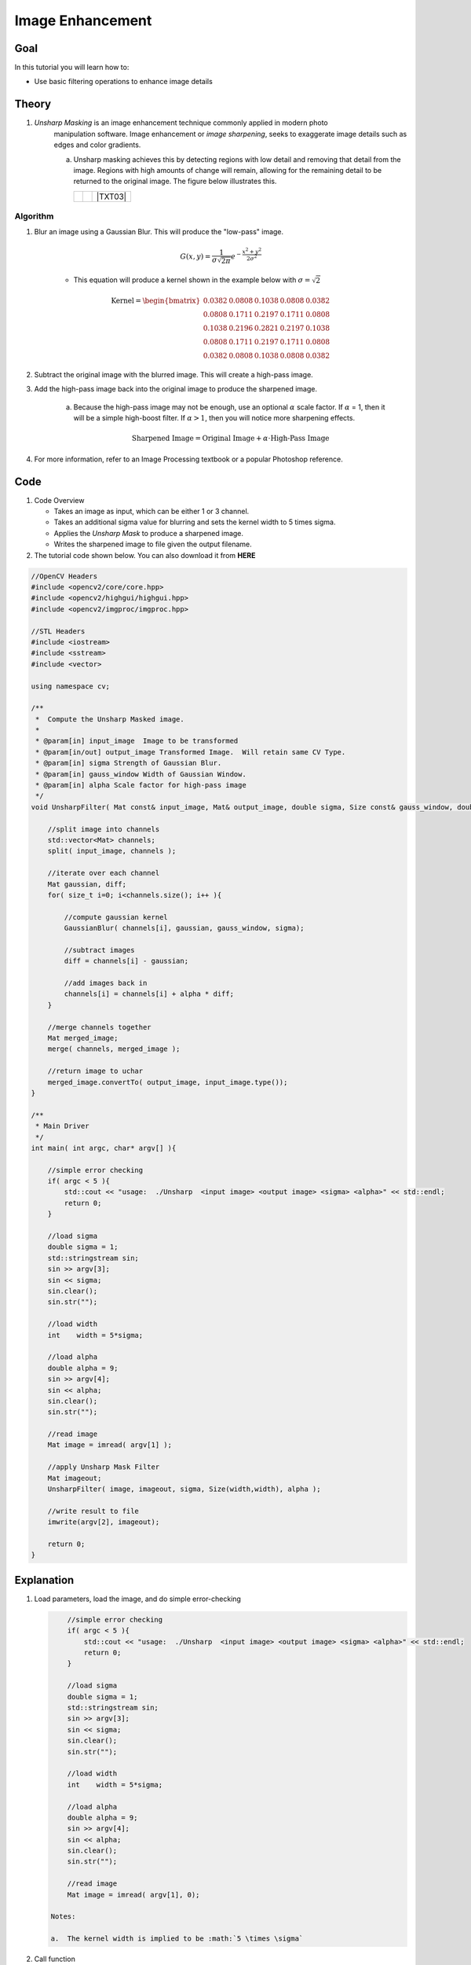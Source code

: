 .. _unsharp:

Image Enhancement
********************

Goal
=====

In this tutorial you will learn how to:

.. container:: enumeratevisibleitemswithsquare

   * Use basic filtering operations to enhance image details

Theory
=======

#. *Unsharp Masking* is an image enhancement technique commonly applied in modern photo 
    manipulation software.  Image enhancement or `image sharpening`, seeks to exaggerate
    image details such as edges and color gradients. 

    a. Unsharp masking achieves this by detecting regions with low detail and removing that detail
       from the image. Regions with high amounts of change will remain, allowing for the remaining 
       detail to be returned to the original image. The figure below illustrates this.

       +----------+----------+---------+
       |  |TXT01| |  |TXT02| | |TXT03| |
       +----------+----------+---------+




.. |TXT01| image:: images/original.jpg

.. |TXT02| image:: images/highpass.jpg

.. |TXT03| image:: images/sharpened.jpg




    This image is then subtracted from the original image, leaving high-frequency or "high-pass" information. By adding the remaining high-frequency information back to the original image, you can sharpen the image.

    .. math::

        \textup{Highpass} = \textup{Original} - \textup{Lowpass}
   
    .. math::
        \textup{Sharpened Image} = \textup{Original} + \textup{Highpass}

    
        
Algorithm
---------

#. Blur an image using a Gaussian Blur. This will produce the "low-pass" image.

    .. math::
        G(x,y) = \frac{1}{{\sigma \sqrt {2\pi } }}   e^{-\frac{x^2 + y^2}{2\sigma^2}} 
        
    * This equation will produce a kernel shown in the example below with :math:`\sigma = \sqrt{2}`        
    
    .. math::

        \textup{Kernel} = \begin{bmatrix}
        0.0382 & 0.0808 & 0.1038 & 0.0808 & 0.0382 \\
        0.0808 & 0.1711 & 0.2197 & 0.1711 & 0.0808 \\
        0.1038 & 0.2196 & 0.2821 & 0.2197 & 0.1038 \\
        0.0808 & 0.1711 & 0.2197 & 0.1711 & 0.0808 \\
        0.0382 & 0.0808 & 0.1038 & 0.0808 & 0.0382 
        \end{bmatrix}


#. Subtract the original image with the blurred image.  This will create a high-pass image.
    
#. Add the high-pass image back into the original image to produce the sharpened image.

    a. Because the high-pass image may not be enough, use an optional :math:`\alpha` scale factor. If :math:`\alpha` = 1, then it will be a simple high-boost filter.  If :math:`\alpha > 1`, then you will notice more sharpening effects. 
        
        .. math::
            \textup{Sharpened Image} = \textup{Original Image} + \alpha \cdot \textup{High-Pass Image}

#. For more information, refer to an Image Processing textbook or a popular Photoshop reference.

Code
=====

#.  Code Overview
    
    * Takes an image as input, which can be either 1 or 3 channel.
    * Takes an additional sigma value for blurring and sets the kernel width to 5 times sigma.
    * Applies the *Unsharp Mask* to produce a sharpened image.
    * Writes the sharpened image to file given the output filename. 



#. The tutorial code shown below. You can also download it from **HERE** 

.. `here <http://code.opencv.org/svn/opencv/trunk/opencv/samples/cpp/tutorial_code/ImgTrans/UnsharpMask_Demo.cpp>`_


.. code-block::  cpp

    //OpenCV Headers
    #include <opencv2/core/core.hpp>
    #include <opencv2/highgui/highgui.hpp>
    #include <opencv2/imgproc/imgproc.hpp>

    //STL Headers
    #include <iostream>
    #include <sstream>
    #include <vector>
    
    using namespace cv;

    /**
     *  Compute the Unsharp Masked image. 
     *
     * @param[in] input_image  Image to be transformed
     * @param[in/out] output_image Transformed Image.  Will retain same CV Type.
     * @param[in] sigma Strength of Gaussian Blur.
     * @param[in] gauss_window Width of Gaussian Window.
     * @param[in] alpha Scale factor for high-pass image
     */
    void UnsharpFilter( Mat const& input_image, Mat& output_image, double sigma, Size const& gauss_window, double alpha ){

        //split image into channels
        std::vector<Mat> channels;
        split( input_image, channels );

        //iterate over each channel
        Mat gaussian, diff;
        for( size_t i=0; i<channels.size(); i++ ){

            //compute gaussian kernel
            GaussianBlur( channels[i], gaussian, gauss_window, sigma);

            //subtract images
            diff = channels[i] - gaussian;
        
            //add images back in
            channels[i] = channels[i] + alpha * diff;
        }

        //merge channels together
        Mat merged_image;
        merge( channels, merged_image );

        //return image to uchar
        merged_image.convertTo( output_image, input_image.type());
    }
    
    /**
     * Main Driver
     */
    int main( int argc, char* argv[] ){

        //simple error checking
        if( argc < 5 ){
            std::cout << "usage:  ./Unsharp  <input image> <output image> <sigma> <alpha>" << std::endl;
            return 0;
        }

        //load sigma
        double sigma = 1;
        std::stringstream sin;
        sin >> argv[3];
        sin << sigma;
        sin.clear();
        sin.str("");

        //load width
        int    width = 5*sigma;
    
        //load alpha
        double alpha = 9;
        sin >> argv[4];
        sin << alpha;
        sin.clear();
        sin.str("");

        //read image
        Mat image = imread( argv[1] );

        //apply Unsharp Mask Filter
        Mat imageout;
        UnsharpFilter( image, imageout, sigma, Size(width,width), alpha );

        //write result to file
        imwrite(argv[2], imageout);

        return 0;
    }



Explanation
============

#. Load parameters, load the image, and do simple error-checking

   .. code-block:: cpp
        
        //simple error checking
        if( argc < 5 ){
            std::cout << "usage:  ./Unsharp  <input image> <output image> <sigma> <alpha>" << std::endl;
            return 0;
        }

        //load sigma
        double sigma = 1;
        std::stringstream sin;
        sin >> argv[3];
        sin << sigma;
        sin.clear();
        sin.str("");

        //load width
        int    width = 5*sigma;
    
        //load alpha
        double alpha = 9;
        sin >> argv[4];
        sin << alpha;
        sin.clear();
        sin.str("");

        //read image
        Mat image = imread( argv[1], 0);

    Notes:
    
    a.  The kernel width is implied to be :math:`5 \times \sigma`


#. Call function
 
   .. code-block:: cpp
        
        //apply Unsharp Mask Filter
        Mat imageout;
        UnsharpFilter( image, imageout, sigma, Size(width,width), alpha );

#.  Break image into separate channels and process each channel individually
    
    .. code-block:: cpp

        //split image into channels
        std::vector<Mat> channels;
        split( input_image, channels );

        //iterate over each channel
        Mat gaussian, diff;
        for( size_t i=0; i<channels.size(); i++ ){



#.  Compute the Unsharp Image for each channel
    
    a. Compute the gaussian blur...
        
        .. code-block:: cpp


            //compute gaussian kernel
            GaussianBlur( channels[i], gaussian, gauss_window, sigma);
   
   b.  Subtract the blurred image from the original
        
        .. code-block:: cpp

            //subtract images
            diff = channels[i] - gaussian;
        
   c.  Add the high-pass image back with the original using the :math:`\alpha` scale factor

        .. code-block:: cpp

            //add images back in
            channels[i] = channels[i] + alpha * diff;
        

    d. Merge channels together and return image

        .. code-block:: cpp

            //merge channels together
            Mat merged_image;
            merge( channels, merged_image );

            //return image to uchar
            merged_image.convertTo( output_image, input_image.type());

    e.  Write results to file
        
        .. code-block:: cpp
            
            //write result to file
            imwrite(argv[2], imageout);
            


Result
=======

* To compile the program, simply use the command...

    .. code-block:: bash
        
        g++ UnsharpMash_Demo.cpp `pkg-config opencv --cflags --libs` -Wall

* To run, use
      
    .. code-block:: bash
        
        ./a.out input.png output.png 1.44 9

    a.  given no input, the program will output usage instructions.

*  Image results
    
    a.  Input Image
        
        .. image:: images/butterfly.jpg
            :alt: Original test image
            :width: 400pt
            :align: center
    
    b.  Blurred Image
        
        .. image:: images/low.png
            :alt: Blurred Image (low-pass)
            :width: 400pt
            :align: center
    
    c.  High-Pass Image (Scaled by factor of ten for demonstration purposes)
        
        .. image:: images/high.png
            :alt: Difference Image (high-pass)
            :width: 400pt
            :align: center

    d.  Result Image
        
        .. image:: images/result.png
            :alt: Resulting Image
            :width: 400pt
            :align: center

  


